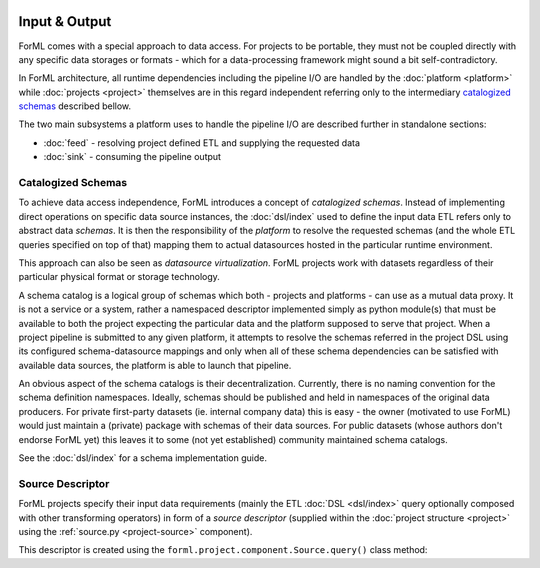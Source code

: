  .. Licensed to the Apache Software Foundation (ASF) under one
    or more contributor license agreements.  See the NOTICE file
    distributed with this work for additional information
    regarding copyright ownership.  The ASF licenses this file
    to you under the Apache License, Version 2.0 (the
    "License"); you may not use this file except in compliance
    with the License.  You may obtain a copy of the License at
 ..   http://www.apache.org/licenses/LICENSE-2.0
 .. Unless required by applicable law or agreed to in writing,
    software distributed under the License is distributed on an
    "AS IS" BASIS, WITHOUT WARRANTIES OR CONDITIONS OF ANY
    KIND, either express or implied.  See the License for the
    specific language governing permissions and limitations
    under the License.

Input & Output
==============

ForML comes with a special approach to data access. For projects to be portable, they must not be coupled directly with
any specific data storages or formats - which for a data-processing framework might sound a bit self-contradictory.

In ForML architecture, all runtime dependencies including the pipeline I/O are handled by the :doc:`platform <platform>`
while :doc:`projects <project>` themselves are in this regard independent referring only to the intermediary
`catalogized schemas`_ described bellow.

The two main subsystems a platform uses to handle the pipeline I/O are described further in standalone sections:

* :doc:`feed` - resolving project defined ETL and supplying the requested data
* :doc:`sink` - consuming the pipeline output


.. _io-catalogized-schemas:

Catalogized Schemas
-------------------

To achieve data access independence, ForML introduces a concept of *catalogized schemas*. Instead of implementing
direct operations on specific data source instances, the :doc:`dsl/index` used to define the input data ETL refers only
to abstract data *schemas*. It is then the responsibility of the *platform* to resolve the requested schemas (and the
whole ETL queries specified on top of that) mapping them to actual datasources hosted in the particular runtime
environment.

This approach can also be seen as *datasource virtualization*. ForML projects work with datasets regardless of their
particular physical format or storage technology.

.. image:: images/schema-mapping.png

A schema catalog is a logical group of schemas which both - projects and platforms - can use as a mutual data proxy.
It is not a service or a system, rather a namespaced descriptor implemented simply as python module(s) that must be
available to both the project expecting the particular data and the platform supposed to serve that project. When
a project pipeline is submitted to any given platform, it attempts to resolve the schemas referred in the project DSL
using its configured schema-datasource mappings and only when all of these schema dependencies can be satisfied with
available data sources, the platform is able to launch that pipeline.

An obvious aspect of the schema catalogs is their decentralization. Currently, there is no naming convention for the
schema definition namespaces. Ideally, schemas should be published and held in namespaces of the original data
producers. For private first-party datasets (ie. internal company data) this is easy - the owner (motivated to use
ForML) would just maintain a (private) package with schemas of their data sources. For public datasets (whose authors
don't endorse ForML yet) this leaves it to some (not yet established) community maintained schema catalogs.

See the :doc:`dsl/index` for a schema implementation guide.

.. _io-source-descriptor:

Source Descriptor
-----------------

ForML projects specify their input data requirements (mainly the ETL :doc:`DSL <dsl/index>` query optionally composed
with other transforming operators) in form of a *source descriptor* (supplied within the :doc:`project structure
<project>` using the :ref:`source.py <project-source>` component).

This descriptor is created using the ``forml.project.component.Source.query()`` class method:

.. automethod:: forml.project.component.Source.query
